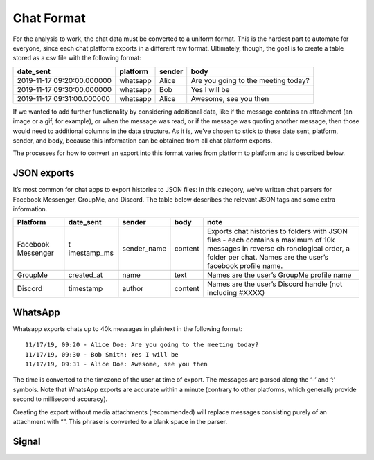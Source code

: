 Chat Format
===========

For the analysis to work, the chat data must be converted to a uniform
format. This is the hardest part to automate for everyone, since each
chat platform exports in a different raw format. Ultimately, though, the
goal is to create a table stored as a csv file with the following
format:

+-----------------------+----------+--------+-----------------------+
| date_sent             | platform | sender | body                  |
+=======================+==========+========+=======================+
| 2019-11-17            | whatsapp | Alice  | Are you going to the  |
| 09:20:00.000000       |          |        | meeting today?        |
+-----------------------+----------+--------+-----------------------+
| 2019-11-17            | whatsapp | Bob    | Yes I will be         |
| 09:30:00.000000       |          |        |                       |
+-----------------------+----------+--------+-----------------------+
| 2019-11-17            | whatsapp | Alice  | Awesome, see you then |
| 09:31:00.000000       |          |        |                       |
+-----------------------+----------+--------+-----------------------+

If we wanted to add further functionality by considering additional
data, like if the message contains an attachment (an image or a gif, for
example), or when the message was read, or if the message was quoting
another message, then those would need to additional columns in the data
structure. As it is, we’ve chosen to stick to these date sent, platform,
sender, and body, because this information can be obtained from all chat
platform exports.

The processes for how to convert an export into this format varies from
platform to platform and is described below.

JSON exports
------------

It’s most common for chat apps to export histories to JSON files: in
this category, we’ve written chat parsers for Facebook Messenger,
GroupMe, and Discord. The table below describes the relevant JSON tags
and some extra information.

+-------------+-------------+-------------+-------------+-------------+
| Platform    | date_sent   | sender      | body        | note        |
+=============+=============+=============+=============+=============+
| Facebook    | t           | sender_name | content     | Exports     |
| Messenger   | imestamp_ms |             |             | chat        |
|             |             |             |             | histories   |
|             |             |             |             | to folders  |
|             |             |             |             | with JSON   |
|             |             |             |             | files -     |
|             |             |             |             | each        |
|             |             |             |             | contains a  |
|             |             |             |             | maximum of  |
|             |             |             |             | 10k         |
|             |             |             |             | messages in |
|             |             |             |             | reverse     |
|             |             |             |             | ch          |
|             |             |             |             | ronological |
|             |             |             |             | order, a    |
|             |             |             |             | folder per  |
|             |             |             |             | chat. Names |
|             |             |             |             | are the     |
|             |             |             |             | user’s      |
|             |             |             |             | facebook    |
|             |             |             |             | profile     |
|             |             |             |             | name.       |
+-------------+-------------+-------------+-------------+-------------+
| GroupMe     | created_at  | name        | text        | Names are   |
|             |             |             |             | the user’s  |
|             |             |             |             | GroupMe     |
|             |             |             |             | profile     |
|             |             |             |             | name        |
+-------------+-------------+-------------+-------------+-------------+
| Discord     | timestamp   | author      | content     | Names are   |
|             |             |             |             | the user’s  |
|             |             |             |             | Discord     |
|             |             |             |             | handle (not |
|             |             |             |             | including   |
|             |             |             |             | #XXXX)      |
+-------------+-------------+-------------+-------------+-------------+

WhatsApp
--------

Whatsapp exports chats up to 40k messages in plaintext in the following
format:

::

   11/17/19, 09:20 - Alice Doe: Are you going to the meeting today?
   11/17/19, 09:30 - Bob Smith: Yes I will be
   11/17/19, 09:31 - Alice Doe: Awesome, see you then

The time is converted to the timezone of the user at time of export. The
messages are parsed along the ‘-’ and ‘:’ symbols. Note that WhatsApp
exports are accurate within a minute (contrary to other platforms, which
generally provide second to millisecond accuracy).

Creating the export without media attachments (recommended) will replace
messages consisting purely of an attachment with “”. This phrase is
converted to a blank space in the parser.

Signal
------